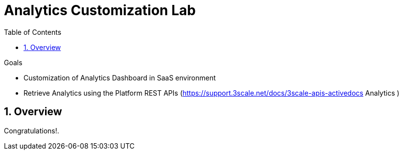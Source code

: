 :scrollbar:
:data-uri:
:toc2:
:numbered:


= Analytics Customization Lab

.Goals
* Customization of Analytics Dashboard in SaaS environment
* Retrieve Analytics using the Platform REST APIs (https://support.3scale.net/docs/3scale-apis-activedocs Analytics )

== Overview




[blue]#Congratulations!#.

ifdef::showscript[]
endif::showscript[]

